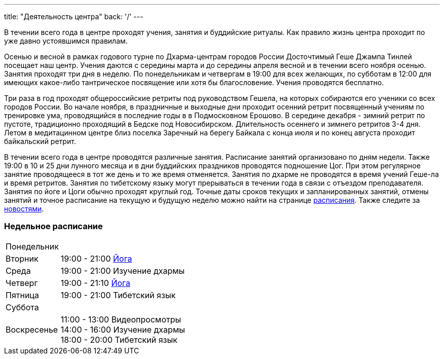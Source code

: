 ---
title: "Деятельность центра"
back: '/'
---

В течении всего года в центре проходят учения, занятия и буддийские ритуалы.
Как правило жизнь центра проходит по уже давно устоявшимся правилам.

Осенью и весной в рамках годового турне по Дхарма-центрам городов России
Досточтимый Геше Джампа Тинлей посещает наш центр. Учения даются с середины
марта и до середины апреля весной и в течении всего ноября осенью. Занятия
проходят три дня в неделю. По понедельникам и четвергам в 19:00 для всех
желающих, по субботам в 12:00 для имеющих какое-либо тантрическое посвящение
или хотя бы благословение. Учения проводятся бесплатно.

Три раза в год проходят общероссийские ретриты под руководством Гешела, на
которых собираются его ученики со всех городов России. Во начале ноября,
в праздничные и выходные дни проходит осенний ретрит посвященный учениям по
тренировке ума, проводящийся в последние годы в в Подмосковном Ерошово.
В середине декабря - зимний ретрит по пустоте, традиционно проходящий
в Бедске под Новосибирском. Длительность осеннего и зимнего ретритов 3-4
дня. Летом в медитацинном центре близ поселка Заречный на берегу Байкала
с конца июля и по конец августа проходит байкальский ретрит.

В течении всего года в центре проводятся различные занятия. Расписание занятий
организовано по дням недели. Также 19:00 в 10 и 25 дни лунного месяца и в дни
буддийских праздников проводятся подношение Цог. При этом регулярное занятие
проводящееся в тот же день и то же время отменяется. Занятия по дхарме не
проводятся в время учений Геше-ла и время ретритов. Занятия по тибетскому языку
могут прерываться в течении года в связи с отъездом преподавателя.  Занятия по
йоге и Цоги обычно проходят круглый год. Точные даты сроков текущих
и запланированных занятий, отмены занятий и точное расписание на текущую
и будущую неделю можно найти на странице link:/timetable?offset=0[расписания].
Также следите за link:/news?top=true[новостями].

=== Недельное расписание

[cols=">.<10,<90"]
|===
|Понедельник
|

|Вторник
|19:00 - 21:00 link:/text/yoga/[Йога]

|Среда
|19:00 - 21:00 Изучение дхармы

|Четверг
|19:00 - 21:10 link:/text/yoga/[Йога]

|Пятница
|19:00 - 21:00 Тибетский язык

|Суббота
|

|Воскресенье
|
11:00 - 13:00 Видеопросмотры +
14:00 - 16:00 Изучение дхармы +
18:00 - 20:00 Тибетский язык

|===
